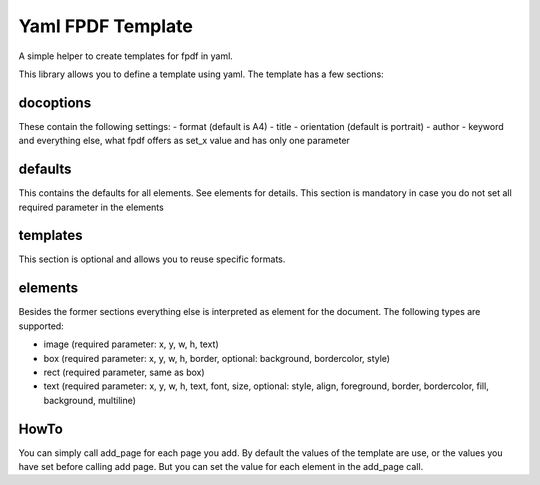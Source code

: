 Yaml FPDF Template
=========================

A simple helper to create templates for fpdf in yaml.

This library allows you to define a template using yaml. The template has a few sections:

docoptions
----------

These contain the following settings:
- format (default is A4)
- title
- orientation (default is portrait)
- author
- keyword
and everything else, what fpdf offers as set_x value and has only one parameter

defaults
----------

This contains the defaults for all elements. See elements for details. This section is mandatory in case you do not set all required parameter in the elements

templates
----------

This section is optional and allows you to reuse specific formats.

elements
---------

Besides the former sections everything else is interpreted as element for the document. The following types are supported:

- image (required parameter: x, y, w, h, text)
- box (required parameter: x, y, w, h, border, optional: background, bordercolor, style)
- rect (required parameter,  same as box)
- text (required parameter: x, y, w, h, text, font, size, optional: style, align, foreground, border, bordercolor, fill, background, multiline)

HowTo
--------

You can simply call add_page for each page you add. By default the values of the template are use, or the values you have set before calling add page. But you can set the value for each element in the add_page call.

